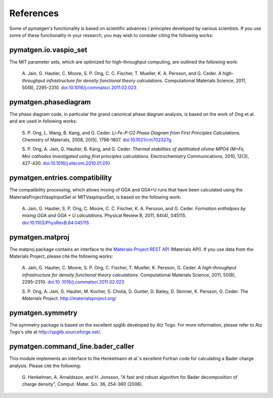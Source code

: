 References
==========

Some of pymatgen's functionality is based on scientific advances / principles
developed by various scientists. If you use some of these functionality in
your research, you may wish to consider citing the following works:

pymatgen.io.vaspio_set
----------------------

The MIT parameter sets, which are optimized for high-throughput computing, are
outlined the following work:

    A. Jain, G. Hautier, C. Moore, S. P. Ong, C. C. Fischer, T. Mueller,
    K. A. Persson, and G. Ceder. *A high-throughput infrastructure for density
    functional theory calculations.* Computational Materials Science, 2011,
    50(8), 2295-2310. `doi:10.1016/j.commatsci.2011.02.023
    <http://dx.doi.org/10.1016/j.commatsci.2011.02.023>`_

pymatgen.phasediagram
---------------------

The phase diagram code, in particular the grand canonical phase diagram
analysis, is based on the work of Ong et al. and are used in following works:

    S. P. Ong, L. Wang, B. Kang, and G. Ceder. *Li-Fe-P-O2 Phase Diagram from
    First Principles Calculations.* Chemistry of Materials, 2008, 20(5),
    1798-1807. `doi:10.1021/cm702327g <http://dx.doi.org/10.1021/cm702327g>`_

    S. P. Ong, A. Jain, G. Hautier, B. Kang, and G. Ceder. *Thermal stabilities
    of delithiated olivine MPO4 (M=Fe, Mn) cathodes investigated using first
    principles calculations.* Electrochemistry Communications, 2010, 12(3),
    427-430. `doi:10.1016/j.elecom.2010.01.010
    <http://dx.doi.org/10.1016/j.elecom.2010.01.010>`_

pymatgen.entries.compatibility
------------------------------

The compatibility processing, which allows mixing of GGA and GGA+U runs that
have been calculated using the MaterialsProjectVaspInputSet or MITVaspInputSet,
is based on the following work:

    A. Jain, G. Hautier, S. P. Ong, C. Moore, C. C. Fischer, K. A. Persson, and
    G. Ceder. *Formation enthalpies by mixing GGA and GGA + U calculations.*
    Physical Review B, 2011, 84(4), 045115. `doi:10.1103/PhysRevB.84.045115
    <http://dx.doi.org/10.1103/PhysRevB.84.045115>`_

pymatgen.matproj
----------------

The matproj package contains an interface to the `Materials Project REST API
<http://www.materialsproject.org/open>`_ (Materials API). If you use data
from the Materials Project, please cite the following works:

    A. Jain, G. Hautier, C. Moore, S. P. Ong, C. Fischer, T. Mueller,
    K. Persson, G. Ceder. *A high-throughput infrastructure for density
    functional theory calculations.* Computational Materials Science, 2011,
    50(8), 2295–2310. `doi:10 .1016/j.commatsci.2011.02.023
    <http://dx.doi.org/10 .1016/j.commatsci.2011.02.023>`_

    S. P. Ong, A. Jain, G. Hautier, M. Kocher, S. Cholia, D. Gunter, D. Bailey,
    D. Skinner, K. Persson, G. Ceder. *The Materials Project.*
    http://materialsproject.org/

pymatgen.symmetry
-----------------

The symmetry package is based on the excellent spglib developed by Atz Togo. For
more information, please refer to Atz Togo's site at
http://spglib.sourceforge.net/.

pymatgen.command_line.bader_caller
----------------------------------

This module implements an interface to the Henkelmann et al.'s excellent
Fortran code for calculating a Bader charge analysis. Please cite the
following:

    G. Henkelman, A. Arnaldsson, and H. Jonsson, "A fast and robust algorithm
    for Bader decomposition of charge density", Comput. Mater. Sci. 36,
    254-360 (2006).